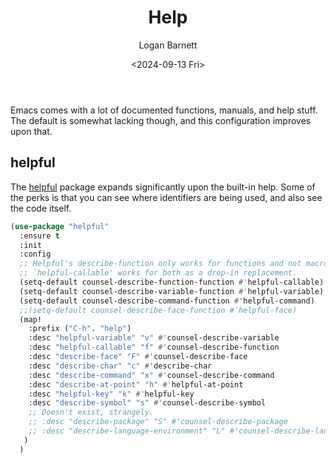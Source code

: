 #+title:     Help
#+author:    Logan Barnett
#+email:     logustus@gmail.com
#+date:      <2024-09-13 Fri>
#+language:  en
#+file_tags:
#+tags:

Emacs comes with a lot of documented functions, manuals, and help stuff.  The
default is somewhat lacking though, and this configuration improves upon that.

** helpful

The [[https://github.com/Wilfred/helpful][helpful]] package expands significantly upon the built-in help.  Some of the
perks is that you can see where identifiers are being used, and also see the
code itself.

#+begin_src emacs-lisp :results none :exports code :noweb yes
  (use-package "helpful"
    :ensure t
    :init
    :config
    ;; Helpful's describe-function only works for functions and not macros.
    ;; `helpful-callable' works for both as a drop-in replacement.
    (setq-default counsel-describe-function-function #'helpful-callable)
    (setq-default counsel-describe-variable-function #'helpful-variable)
    (setq-default counsel-describe-command-function #'helpful-command)
    ;;(setq-default counsel-describe-face-function #'helpful-face)
    (map!
      :prefix ("C-h". "help")
      :desc "helpful-variable" "v" #'counsel-describe-variable
      :desc "helpful-callable" "f" #'counsel-describe-function
      :desc "describe-face" "F" #'counsel-describe-face
      :desc "describe-char" "c" #'describe-char
      :desc "describe-command" "x" #'counsel-describe-command
      :desc "describe-at-point" "h" #'helpful-at-point
      :desc "helpful-key" "k" #'helpful-key
      :desc "describe-symbol" "s" #'counsel-describe-symbol
      ;; Doesn't exist, strangely.
      ;; :desc "describe-package" "S" #'counsel-describe-package
      ;; :desc "describe-language-environment" "L" #'counsel-describe-language-environment
     )
    )
#+end_src
